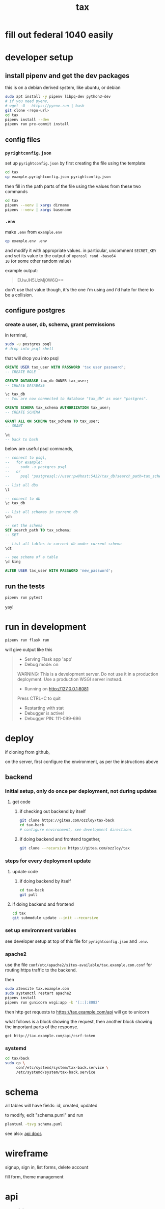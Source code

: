 #+title: tax

* fill out federal 1040 easily

* developer setup

** install pipenv and get the dev packages

this is on a debian derived system, like ubuntu, or debian

#+begin_src bash
  sudo apt install -y pipenv libpq-dev python3-dev
  # if you need pyenv,
  # wget -O - https://pyenv.run | bash
  git clone <repo-url>
  cd tax
  pipenv install --dev
  pipenv run pre-commit install
#+end_src

** config files
*** ~pyrightconfig.json~
set up ~pyrightconfig.json~ by first creating the file using the
template

#+begin_src bash
  cd tax
  cp example.pyrightconfig.json pyrightconfig.json
#+end_src

then fill in the path parts of the file using the values from these
two commands

#+begin_src bash
  cd tax
  pipenv --venv | xargs dirname
  pipenv --venv | xargs basename
#+end_src

*** ~.env~
make ~.env~ from ~example.env~

#+begin_src bash
  cp example.env .env
#+end_src

and modify it with appropriate values. in particular, uncomment
~SECRET_KEY~ and set its value to the output of ~openssl rand -base64
10~ (or some other random value)

example output:

#+begin_quote
EUwJH5UzMj0W6Q==
#+end_quote

don't use that value though, it's the one i'm using and i'd hate for
there to be a collision.

** configure postgres

*** create a user, db, schema, grant permissions

in terminal,
#+begin_src bash
  sudo -u postgres psql
  # drop into psql shell
#+end_src

that will drop you into psql

#+begin_src sql
  CREATE USER tax_user WITH PASSWORD 'tax user password';
  -- CREATE ROLE

  CREATE DATABASE tax_db OWNER tax_user;
  -- CREATE DATABASE

  \c tax_db
  -- You are now connected to database "tax_db" as user "postgres".

  CREATE SCHEMA tax_schema AUTHORIZATION tax_user;
  -- CREATE SCHEMA

  GRANT ALL ON SCHEMA tax_schema TO tax_user;
  -- GRANT

  \q
  -- back to bash
#+end_src

below are useful psql commands,

#+begin_src sql
  -- connect to psql,
  --   for example:
  --     sudo -u postgres psql
  --   or
  --     psql "postgresql://user:pw@host:5432/tax_db?search_path=tax_schema

  -- list all dbs
  \l

  -- connect to db
  \c tax_db

  -- list all schemas in current db
  \dn

  -- set the schema
  SET search_path TO tax_schema;
  -- SET

  -- list all tables in current db under current schema
  \dt

  -- see schema of a table
  \d king

  ALTER USER tax_user WITH PASSWORD 'new_password';
#+end_src

** run the tests

#+begin_src bash
  pipenv run pytest
#+end_src

yay!

* run in development
#+begin_src bash
  pipenv run flask run
#+end_src

will give output like this

#+begin_quote
 * Serving Flask app 'app'
 * Debug mode: on
WARNING: This is a development server. Do not use it in a production deployment. Use a production WSGI server instead.
 * Running on http://127.0.0.1:8081
Press CTRL+C to quit
 * Restarting with stat
 * Debugger is active!
 * Debugger PIN: 111-099-696
#+end_quote

* deploy

if cloning from github,

on the server, first configure the environment, as per the
instructions above

** backend

*** initial setup, only do once per deployment, not during updates

**** get code

***** if checking out backend by itself

#+begin_src bash
  git clone https://gitea.com/ozzloy/tax-back
  cd tax-back
  # configure environment, see development directions
#+end_src

***** if doing backend and frontend together,

#+begin_src bash
  git clone --recursive https://gitea.com/ozzloy/tax
#+end_src

*** steps for every deployment update

**** update code

***** if doing backend by itself

#+begin_src bash
  cd tax-back
  git pull
#+end_src

**** if doing backend and frontend

#+begin_src bash
  cd tax
  git submodule update --init --recursive
#+end_src

*** set up environment variables

see developer setup at top of this file for ~pyrightconfig.json~ and
~.env~.

*** apache2

use the file ~conf/etc/apache2/sites-available/tax.example.com.conf~
for routing https traffic to the backend.

then

#+begin_src bash
  sudo a2ensite tax.example.com
  sudo systemctl restart apache2
  pipenv install
  pipenv run gunicorn wsgi:app -b '[::]:8082'
#+end_src

then http get requests to https://tax.example.com/api will go to
unicorn

what follows is a block showing the request, then another block
showing the important parts of the response.

#+begin_src verb
  get http://tax.example.com/api/csrf-token
#+end_src

#+RESULTS:
#+begin_example
HTTP/1.1 200 OK
Content-Type: application/json
Set-Cookie: session=eyJjc3JmX3Rva2VuIjoiZTUwYmVkZmY0MDI3N2Q4NDA2ZTQ3NmVkM2E1MWExZDI2ZWU4ZDUzMyJ9.Z4nRXw.C4dXjsFJVGOnQBAWU04NqgPDYVA; Secure; HttpOnly; Path=/; SameSite=Lax

{
  "csrf_token": "ImU1MGJlZGZmNDAyNzdkODQwNmU0NzZlZDNhNTFhMWQyNmVlOGQ1MzMi.Z4nRXw.fNZXik2DZpiJjsmhxjjzkz9RONs"
}
#+end_example

*** systemd

#+begin_src bash
  cd tax/back
  sudo cp \
       conf/etc/systemd/system/tax-back.service \
       /etc/systemd/system/tax-back.service
#+end_src

* schema

  all tables will have fields: id, created, updated

  [[./schema.svg]]

  to modify, edit "schema.puml" and run

  #+begin_src bash
    plantuml -tsvg schema.puml
  #+end_src

  see also: [[file:api.org][api docs]]

* wireframe

signup, sign in, list forms, delete account
  [[./wireframe-0.jpg]]

fill form, theme management
  [[./wireframe-1.jpg]]

* api
  see [[file:api.org][api docs]]
* tech stack
** backend
*** flask
*** sqlalchemy
*** pydantic
*** pytest
*** factory boy
** frontend
*** react
*** redux
